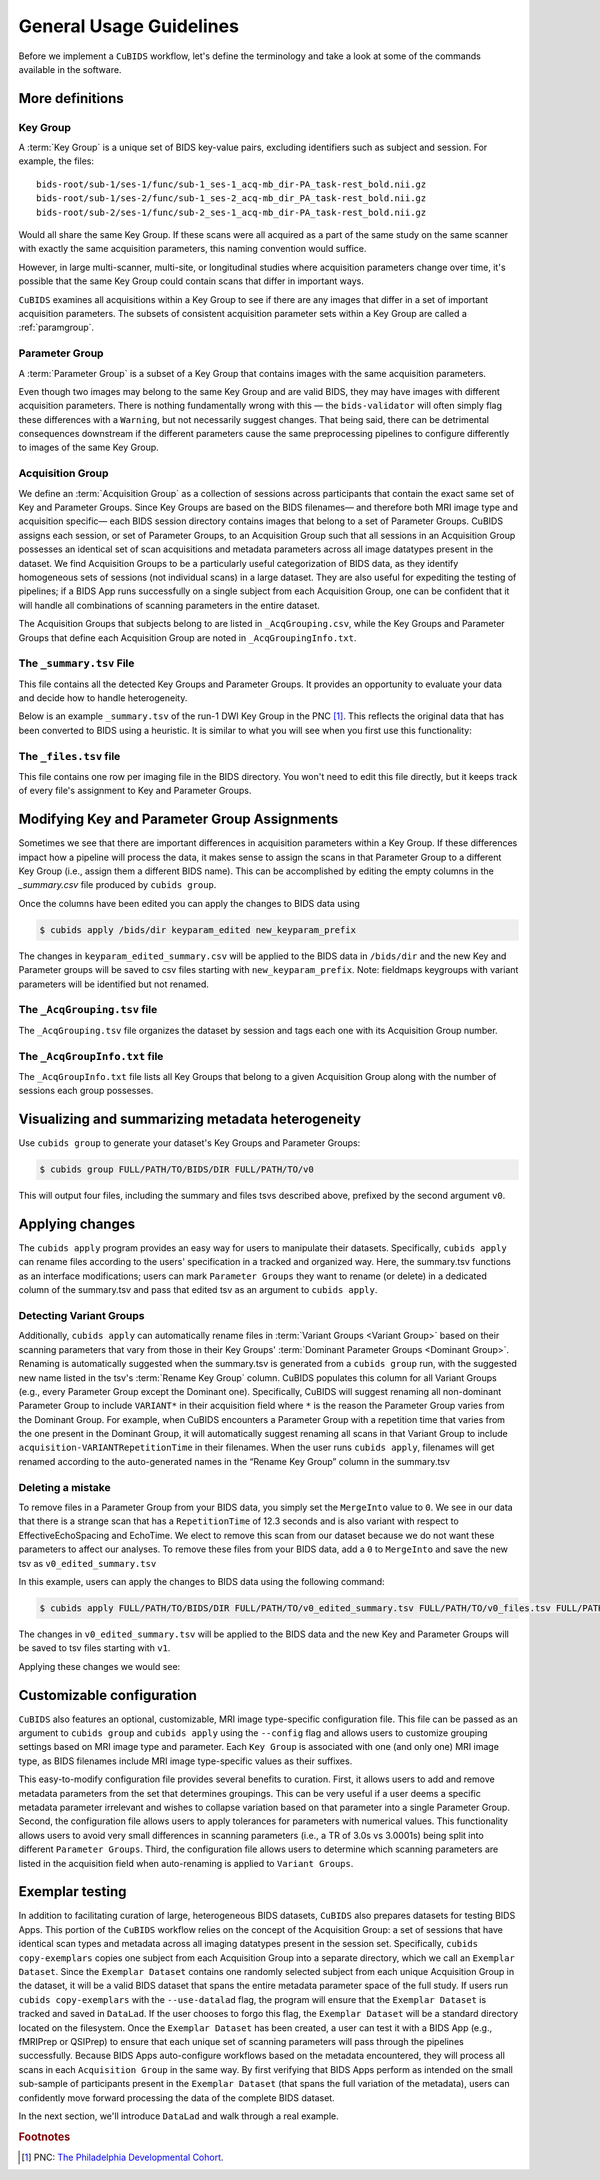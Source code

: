 ========================
General Usage Guidelines
========================

Before we implement a ``CuBIDS`` workflow, let's define the terminology
and take a look at some of the commands available in the software.


More definitions
----------------


.. _keygroup:

Key Group
~~~~~~~~~

A :term:`Key Group` is a unique set of BIDS key-value pairs,
excluding identifiers such as subject and session.
For example, the files::

    bids-root/sub-1/ses-1/func/sub-1_ses-1_acq-mb_dir-PA_task-rest_bold.nii.gz
    bids-root/sub-1/ses-2/func/sub-1_ses-2_acq-mb_dir_PA_task-rest_bold.nii.gz
    bids-root/sub-2/ses-1/func/sub-2_ses-1_acq-mb_dir-PA_task-rest_bold.nii.gz

Would all share the same Key Group.
If these scans were all acquired as a part of the same study on the same scanner with
exactly the same acquisition parameters,
this naming convention would suffice.

However, in large multi-scanner, multi-site,
or longitudinal studies where acquisition parameters change over time,
it's possible that the same Key Group could contain scans that differ in important ways.

``CuBIDS`` examines all acquisitions within a Key Group to see if there are any images
that differ in a set of important acquisition parameters.
The subsets of consistent acquisition parameter sets within a Key Group are called a :ref:`paramgroup`.


.. _paramgroup:

Parameter Group
~~~~~~~~~~~~~~~

A :term:`Parameter Group` is a subset of a Key Group that contains images with the same
acquisition parameters.

Even though two images may belong to the same Key Group and are valid BIDS,
they may have images with different acquisition parameters.
There is nothing fundamentally wrong with this —
the ``bids-validator`` will often simply flag these differences with a ``Warning``,
but not necessarily suggest changes.
That being said,
there can be detrimental consequences downstream if the different parameters cause the
same preprocessing pipelines to configure differently to images of the same Key Group.


.. _acquisitiongroup:

Acquisition Group
~~~~~~~~~~~~~~~~~

We define an :term:`Acquisition Group` as a collection of sessions across participants that
contain the exact same set of Key and Parameter Groups.
Since Key Groups are based on the BIDS filenames—
and therefore both MRI image type and acquisition specific—
each BIDS session directory contains images that belong to a set of Parameter Groups.
CuBIDS assigns each session, or set of Parameter Groups,
to an Acquisition Group such that all sessions in an Acquisition Group possesses an identical set of
scan acquisitions and metadata parameters across all image datatypes present in the dataset.
We find Acquisition Groups to be a particularly useful categorization of BIDS data,
as they identify homogeneous sets of sessions (not individual scans) in a large dataset.
They are also useful for expediting the testing of pipelines;
if a BIDS App runs successfully on a single subject from each Acquisition Group,
one can be confident that it will handle all combinations of scanning parameters in the entire dataset.

The Acquisition Groups that subjects belong to are listed in ``_AcqGrouping.csv``,
while the Key Groups and Parameter Groups that define each Acquisition Group are noted in
``_AcqGroupingInfo.txt``.


.. _summaryfile:

The ``_summary.tsv`` File
~~~~~~~~~~~~~~~~~~~~~~~~~

This file contains all the detected Key Groups and Parameter Groups.
It provides an opportunity to evaluate your data and decide how to handle heterogeneity.

Below is an example ``_summary.tsv`` of the run-1 DWI Key Group in the PNC [#f1]_.
This reflects the original data that has been converted to BIDS using a heuristic.
It is similar to what you will see when you first use this functionality:

.. csv-table:: Pre Apply Groupings
    :file: _static/PNC_pre_apply_summary_dwi_run1.csv
    :widths: 3, 3, 3, 3, 3, 3, 3, 3, 4, 4, 4, 4, 4, 4, 4, 4, 4, 4, 4, 4, 4, 4, 4, 4, 4, 4, 4, 4, 3
    :header-rows: 1


.. _filelistfile:

The ``_files.tsv`` file
~~~~~~~~~~~~~~~~~~~~~~~

This file contains one row per imaging file in the BIDS directory.
You won't need to edit this file directly,
but it keeps track of every file's assignment to Key and Parameter Groups.


.. _acqgrouptsv:

Modifying Key and Parameter Group Assignments
---------------------------------------------

Sometimes we see that there are important differences in acquisition parameters within a Key Group.
If these differences impact how a pipeline will process the data,
it makes sense to assign the scans in that Parameter Group to a different Key Group
(i.e., assign them a different BIDS name).
This can be accomplished by editing the empty columns in the `_summary.csv` file produced by
``cubids group``.

Once the columns have been edited you can apply the changes to BIDS data using

.. code-block:: console

    $ cubids apply /bids/dir keyparam_edited new_keyparam_prefix

The changes in ``keyparam_edited_summary.csv`` will be applied to the BIDS data in ``/bids/dir``
and the new Key and Parameter groups will be saved to csv files starting with ``new_keyparam_prefix``.
Note: fieldmaps keygroups with variant parameters will be identified but not renamed.


The ``_AcqGrouping.tsv`` file
~~~~~~~~~~~~~~~~~~~~~~~~~~~~~

The ``_AcqGrouping.tsv`` file organizes the dataset by session and tags each one with its
Acquisition Group number.


.. _acqgrouptxt:

The ``_AcqGroupInfo.txt`` file
~~~~~~~~~~~~~~~~~~~~~~~~~~~~~~

The ``_AcqGroupInfo.txt`` file lists all Key Groups that belong to a given Acquisition Group
along with the number of sessions each group possesses.


Visualizing and summarizing metadata heterogeneity
--------------------------------------------------

Use ``cubids group`` to generate your dataset's Key Groups and Parameter Groups:

.. code-block:: console

    $ cubids group FULL/PATH/TO/BIDS/DIR FULL/PATH/TO/v0

This will output four files, including the summary and files tsvs described above,
prefixed by the second argument ``v0``.


Applying changes
----------------

The ``cubids apply`` program provides an easy way for users to manipulate their datasets.
Specifically,
``cubids apply`` can rename files according to the users' specification in a tracked and organized way.
Here, the summary.tsv functions as an interface modifications; users can mark
``Parameter Groups`` they want to rename (or delete) in a dedicated column of the summary.tsv and
pass that edited tsv as an argument to ``cubids apply``.


Detecting Variant Groups
~~~~~~~~~~~~~~~~~~~~~~~~

Additionally, ``cubids apply`` can automatically rename files in :term:`Variant Groups <Variant Group>`
based on their scanning parameters that vary from those in their Key Groups'
:term:`Dominant Parameter Groups <Dominant Group>`.
Renaming is automatically suggested when the summary.tsv is generated from a ``cubids group`` run,
with the suggested new name listed in the tsv's :term:`Rename Key Group` column.
CuBIDS populates this column for all Variant Groups
(e.g., every Parameter Group except the Dominant one).
Specifically, CuBIDS will suggest renaming all non-dominant Parameter Group to include ``VARIANT*``
in their acquisition field where ``*`` is the reason
the Parameter Group varies from the Dominant Group.
For example, when CuBIDS encounters a Parameter Group with a repetition time that varies from
the one present in the Dominant Group,
it will automatically suggest renaming all scans in that Variant Group to include
``acquisition-VARIANTRepetitionTime`` in their filenames.
When the user runs ``cubids apply``,
filenames will get renamed according to the auto-generated names in the “Rename Key Group” column
in the summary.tsv


Deleting a mistake
~~~~~~~~~~~~~~~~~~

To remove files in a Parameter Group from your BIDS data,
you simply set the ``MergeInto`` value to ``0``.
We see in our data that there is a strange scan that has a ``RepetitionTime`` of 12.3
seconds and is also variant with respect to EffectiveEchoSpacing and EchoTime.
We elect to remove this scan from our dataset because we do not want these parameters to affect our
analyses.
To remove these files from your BIDS data,
add a ``0`` to ``MergeInto`` and save the new tsv as ``v0_edited_summary.tsv``

.. csv-table:: Pre Apply Groupings with Deletion Requested
    :file: _static/PNC_pre_apply_summary_dwi_run1_deletion.csv
    :widths: 3, 3, 3, 3, 3, 3, 3, 3, 4, 4, 4, 4, 4, 4, 4, 4, 4, 4, 4, 4, 4, 4, 4, 4, 4, 4, 4, 4, 3
    :header-rows: 1

In this example, users can apply the changes to BIDS data using the following command:

.. code-block:: console

    $ cubids apply FULL/PATH/TO/BIDS/DIR FULL/PATH/TO/v0_edited_summary.tsv FULL/PATH/TO/v0_files.tsv FULL/PATH/TO/v1

The changes in ``v0_edited_summary.tsv`` will be applied to the BIDS data
and the new Key and Parameter Groups will be saved to tsv files starting with ``v1``.

Applying these changes we would see:

.. csv-table:: Post Apply Groupings
    :file: _static/PNC_post_apply_summary.csv
    :widths: 3, 3, 3, 3, 3, 3, 3, 3, 4, 4, 4, 4, 4, 4, 4, 4, 4, 4, 4, 4, 4, 4, 4, 4, 4, 4, 4, 4, 3
    :header-rows: 1


Customizable configuration
--------------------------

``CuBIDS`` also features an optional, customizable, MRI image type-specific configuration file.
This file can be passed as an argument to ``cubids group`` and ``cubids apply``
using the ``--config`` flag and allows users to customize grouping settings based on
MRI image type and parameter.
Each ``Key Group`` is associated with one (and only one) MRI image type,
as BIDS filenames include MRI image type-specific values as their suffixes.

This easy-to-modify configuration file provides several benefits to curation.
First, it allows users to add and remove metadata parameters from the set that determines groupings.
This can be very useful if a user deems a specific metadata parameter irrelevant and wishes to collapse
variation based on that parameter into a single Parameter Group.
Second, the configuration file allows users to apply tolerances for parameters with numerical values.
This functionality allows users to avoid very small differences in scanning parameters
(i.e., a TR of 3.0s vs 3.0001s)
being split into different ``Parameter Groups``.
Third, the configuration file allows users to determine which scanning parameters
are listed in the acquisition field when auto-renaming is applied to ``Variant Groups``.


Exemplar testing
----------------

In addition to facilitating curation of large, heterogeneous BIDS datasets,
``CuBIDS`` also prepares datasets for testing BIDS Apps.
This portion of the ``CuBIDS`` workflow relies on the concept of the Acquisition Group:
a set of sessions that have identical scan types and metadata across all imaging
datatypes present in the session set.
Specifically, ``cubids copy-exemplars`` copies one subject from each
Acquisition Group into a separate directory,
which we call an ``Exemplar Dataset``.
Since the ``Exemplar Dataset`` contains one randomly selected subject from each unique
Acquisition Group in the dataset,
it will be a valid BIDS dataset that spans the entire metadata parameter space of the full study.
If users run ``cubids copy-exemplars`` with the ``--use-datalad`` flag,
the program will ensure that the ``Exemplar Dataset`` is tracked and saved in ``DataLad``.
If the user chooses to forgo this flag,
the ``Exemplar Dataset`` will be a standard directory located on the filesystem.
Once the ``Exemplar Dataset`` has been created,
a user can test it with a BIDS App (e.g., fMRIPrep or QSIPrep)
to ensure that each unique set of scanning parameters will pass through the pipelines successfully.
Because BIDS Apps auto-configure workflows based on the metadata encountered,
they will process all scans in each ``Acquisition Group`` in the same way.
By first verifying that BIDS Apps perform as intended on the small sub-sample of participants
present in the ``Exemplar Dataset`` (that spans the full variation of the metadata),
users can confidently move forward processing the data of the complete BIDS dataset.

In the next section, we'll introduce ``DataLad`` and walk through a real example.

.. rubric:: Footnotes

.. [#f1] PNC: `The Philadelphia Developmental Cohort <https://www.med.upenn.edu/bbl/philadelphianeurodevelopmentalcohort.html>`_.
